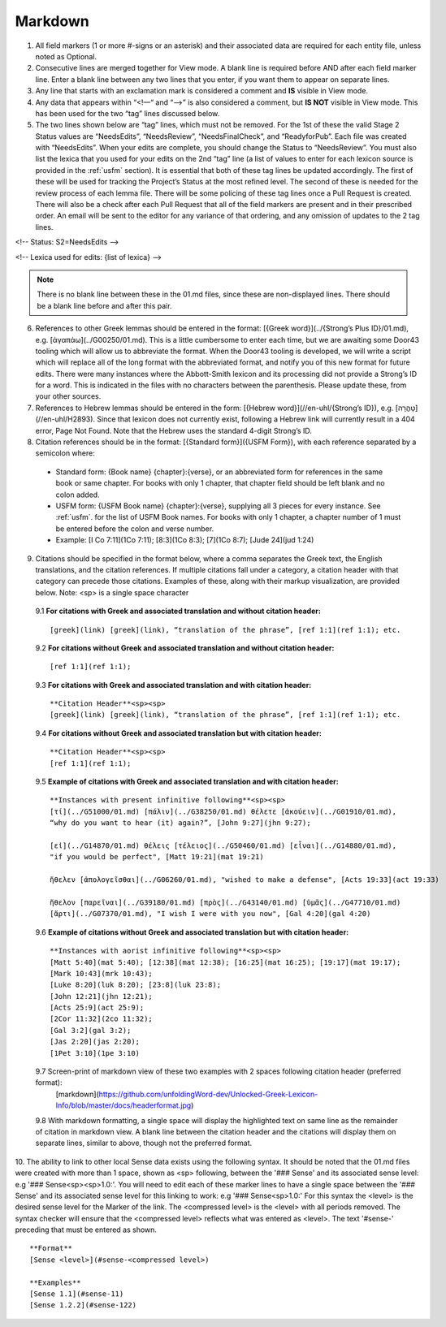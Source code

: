 .. _markdown:
Markdown
--------
1. All field markers (1 or more #-signs or an asterisk) and their associated data are required for each entity file, unless noted as Optional.
2. Consecutive lines are merged together for View mode. A blank line is required before AND after each field marker line. Enter a blank line between any two lines that you enter, if you want them to appear on separate lines.
3. Any line that starts with an exclamation mark is considered a comment and **IS** visible in View mode.
4. Any data that appears within “<!—“ and “-->” is also considered a comment, but **IS NOT** visible in View mode. This has been used for the two “tag” lines discussed below.
5. The two lines shown below are “tag” lines, which must not be removed. For the 1st of these the valid Stage 2 Status values are “NeedsEdits”, “NeedsReview”, “NeedsFinalCheck”, and “ReadyforPub”. Each file was created with “NeedsEdits”. When your edits are complete, you should change the Status to “NeedsReview”. You must also list the lexica that you used for your edits on the 2nd “tag” line (a list of values to enter for each lexicon source is provided in the :ref:`usfm` section). It is essential that both of these tag lines be updated accordingly. The first of these will be used for tracking the Project’s Status at the most refined level. The second of these is needed for the review process of each lemma file. There will be some policing of these tag lines once a Pull Request is created. There will also be a check after each Pull Request that all of the field markers are present and in their prescribed order. An email will be sent to the editor for any variance of that ordering, and any omission of updates to the 2 tag lines.

<!-- Status: S2=NeedsEdits -->

<!-- Lexica used for edits:  {list of lexica} -->

.. note:: There is no blank line between these in the 01.md files, since these are non-displayed lines. There should be a blank line before and after this pair.

6. References to other Greek lemmas should be entered in the format: [{Greek word}](../{Strong’s Plus ID}/01.md), e.g. [ἀγαπάω](../G00250/01.md). This is a little cumbersome to enter each time, but we are awaiting some Door43 tooling which will allow us to abbreviate the format. When the Door43 tooling is developed, we will write a script which will replace all of the long format with the abbreviated format, and notify you of this new format for future edits. There were many instances where the Abbott-Smith lexicon and its processing did not provide a Strong’s ID for a word. This is indicated in the files with no characters between the parenthesis. Please update these, from your other sources.

7. References to Hebrew lemmas should be entered in the form: [{Hebrew word}](//en-uhl/{Strong’s ID}), e.g. [טָהֳרָה](//en-uhl/H2893). Since that lexicon does not currently exist, following a Hebrew link will currently result in a 404 error, Page Not Found. Note that the Hebrew uses the standard 4-digit Strong’s ID.
8. Citation references should be in the format: [{Standard form}]({USFM Form}), with each reference separated by a semicolon where:

 - Standard form: {Book name} {chapter}:{verse}, or an abbreviated form for references in the same book or same chapter. For books with only 1 chapter, that chapter field should be left blank and no colon added.
 - USFM form: {USFM Book name} {chapter}:{verse}, supplying all 3 pieces for every instance. See :ref:`usfm`. for the list of USFM Book names. For books with only 1 chapter, a chapter number of 1 must be entered before the colon and verse number.
 - Example: [I Co 7:11](1Co 7:11); [8:3](1Co 8:3); [7](1Co 8:7); [Jude 24](jud 1:24)

9. Citations should be specified in the format below, where a comma separates the Greek text, the English translations, and the citation references. If multiple citations fall under a category, a citation header with that category can precede those citations. Examples of these, along with their markup visualization, are provided below. Note: <sp> is a single space character

  9.1 **For citations with Greek and associated translation and without citation header:** 
  ::
    [greek](link) [greek](link), “translation of the phrase”, [ref 1:1](ref 1:1); etc.

  9.2 **For citations without Greek and associated translation and without citation header:** 
  ::
    [ref 1:1](ref 1:1);

  9.3 **For citations with Greek and associated translation and with citation header:**  
  ::
    **Citation Header**<sp><sp>  
    [greek](link) [greek](link), “translation of the phrase”, [ref 1:1](ref 1:1); etc.

  9.4 **For citations without Greek and associated translation but with citation header:**
  ::
    **Citation Header**<sp><sp>  
    [ref 1:1](ref 1:1);
 
  9.5 **Example of citations with Greek and associated translation and with citation header:**  
  ::
    **Instances with present infinitive following**<sp><sp>  
    [τί](../G51000/01.md) [πάλιν](../G38250/01.md) θέλετε [ἀκούειν](../G01910/01.md), 
    “why do you want to hear (it) again?”, [John 9:27](jhn 9:27);  
    
    [εἰ](../G14870/01.md) θέλεις [τέλειος](../G50460/01.md) [εἶναι](../G14880/01.md), 
    "if you would be perfect", [Matt 19:21](mat 19:21)  
    
    ἤθελεν [ἀπολογεῖσθαι](../G06260/01.md), "wished to make a defense", [Acts 19:33](act 19:33)  
    
    ἤθελον [παρεῖναι](../G39180/01.md) [πρὸς](../G43140/01.md) [ὑμᾶς](../G47710/01.md) 
    [ἄρτι](../G07370/01.md), "I wish I were with you now", [Gal 4:20](gal 4:20)   

  9.6 **Example of citations without Greek and associated translation but with citation header:**  
  ::
    **Instances with aorist infinitive following**<sp><sp>  
    [Matt 5:40](mat 5:40); [12:38](mat 12:38); [16:25](mat 16:25); [19:17](mat 19:17);
    [Mark 10:43](mrk 10:43);
    [Luke 8:20](luk 8:20); [23:8](luk 23:8);
    [John 12:21](jhn 12:21);
    [Acts 25:9](act 25:9);
    [2Cor 11:32](2co 11:32);
    [Gal 3:2](gal 3:2);
    [Jas 2:20](jas 2:20);
    [1Pet 3:10](1pe 3:10)

  9.7 Screen-print of markdown view of these two examples with 2 spaces following citation header (preferred format):
    [markdown](https://github.com/unfoldingWord-dev/Unlocked-Greek-Lexicon-Info/blob/master/docs/headerformat.jpg)


  9.8 With markdown formatting, a single space will display the highlighted text on same line as the remainder of citation in markdown view. A blank line between the citation header and the citations will display them on separate lines, similar to above, though not the preferred format.
  
10. The ability to link to other local Sense data exists using the following syntax. It should be noted that the 01.md files were created with more than 1 space, shown as <sp> following, between the '### Sense' and its associated sense level: e.g '### Sense<sp><sp>1.0:'. You will need to edit each of these marker lines to have a single space between the '### Sense' and its associated sense level for this linking to work: e.g '### Sense<sp>1.0:'
For this syntax the <level> is the desired sense level for the Marker of the link. The <compressed level> is the <level> with all periods removed. The syntax checker will ensure that the <compressed level> reflects what was entered as <level>. The text '#sense-' preceding that must be entered as shown.
::
	**Format**  
	[Sense <level>](#sense-<compressed level>)
 
	**Examples**  
	[Sense 1.1](#sense-11)  
	[Sense 1.2.2](#sense-122)

  
